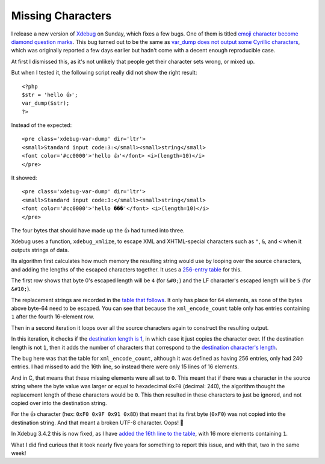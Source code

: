 Missing Characters
==================

.. articleMetaData::
   :Where: London, UK
   :Date: 2025-03-11 14:50 Europe/London
   :Tags: blog, php, xdebug
   :Short: missing-chars

I release a new version of `Xdebug <https://xdebug.org>`_ on Sunday,
which fixes a few bugs. One of them is titled `emoji character become diamond
question marks <https://bugs.xdebug.org/2319>`_. This bug turned out to
be the same as `var_dump does not output some Cyrillic characters
<https://bugs.xdebug.org/2323>`_, which was originally reported a few days
earlier but hadn't come with a decent enough reproducible case.

At first I dismissed this, as it's not unlikely that people get their
character sets wrong, or mixed up.

But when I tested it, the following script really did not show the right
result::

	<?php
	$str = 'hello 👍';
	var_dump($str);
	?>

Instead of the expected::

	<pre class='xdebug-var-dump' dir='ltr'>
	<small>Standard input code:3:</small><small>string</small>
	<font color='#cc0000'>'hello 👍'</font> <i>(length=10)</i>
	</pre>

It showed::

	<pre class='xdebug-var-dump' dir='ltr'>
	<small>Standard input code:3:</small><small>string</small>
	<font color='#cc0000'>'hello ���'</font> <i>(length=10)</i>
	</pre>

The four bytes that should have made up the 👍 had turned into three.

Xdebug uses a function, ``xdebug_xmlize``, to escape XML and XHTML-special
characters such as ``"``, ``&``, and ``<`` when it outputs strings of data.

Its algorithm first calculates how much memory the resulting string would use
by looping over the source characters, and adding the lengths of the escaped
characters together. It uses a `256-entry table
<https://github.com/xdebug/xdebug/blob/3.4.2/src/lib/var.c#L1028>`_ for this.

The first row shows that byte 0's escaped length will be ``4`` (for ``&#0;``) and
the LF character's escaped length will be ``5`` (for ``&#10;``).

The replacement strings are recorded in the `table that follows
<https://github.com/xdebug/xdebug/blob/3.4.2/src/lib/var.c#L1047>`_. It only
has place for ``64`` elements, as none of the bytes above byte-64 need to be
escaped. You can see that because the ``xml_encode_count`` table only has
entries containing ``1`` after the fourth 16-element row.

Then in a second iteration it loops over all the source characters again to
construct the resulting output.

In this iteration, it checks if the `destination length is 1
<https://github.com/xdebug/xdebug/blob/3.4.2/src/lib/var.c#L1083>`_, in which
case it just copies the character over. If the destination length is not
``1``, then it adds the number of characters that correspond to the
`destination character's length
<https://github.com/xdebug/xdebug/blob/3.4.2/src/lib/var.c#L1086>`_. 

The bug here was that the table for ``xml_encode_count``, although it was
defined as having 256 entries, only had 240 entries. I had missed to add the
16th line, so instead there were only 15 lines of 16 elements.

And in C, that means that these missing elements were all set to ``0``. This meant
that if there was a character in the source string where the byte value was
larger or equal to hexadecimal ``0xF0`` (decimal: 240), the algorithm thought
the replacement length of these characters would be ``0``. This then
resulted in these characters to just be ignored, and not copied over into the
destination string.

For the 👍 character (hex: ``0xF0 0x9F 0x91 0x8D``) that meant that its first
byte (``0xF0``) was not copied into the destination string. And that meant a
broken UTF-8 character. Oops! 💩

In Xdebug 3.4.2 this is now fixed, as I have `added the 16th line to the table
<https://github.com/xdebug/xdebug/commit/12ecc846a4df079abfbe2497a3acf4bfabebf8b8>`_,
with 16 more elements containing ``1``.

What I did find curious that it took nearly five years for something to report
this issue, and with that, two in the same week!
